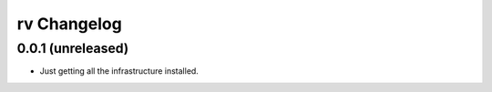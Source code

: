 ============
rv Changelog
============

0.0.1 (unreleased)
------------------

* Just getting all the infrastructure installed.
